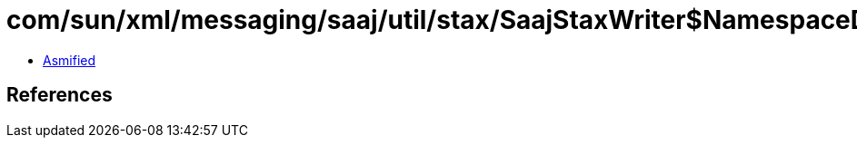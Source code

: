 = com/sun/xml/messaging/saaj/util/stax/SaajStaxWriter$NamespaceDeclaration.class

 - link:SaajStaxWriter$NamespaceDeclaration-asmified.java[Asmified]

== References

